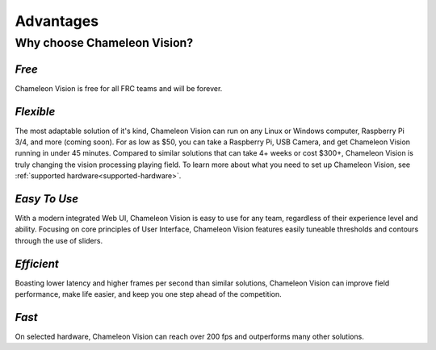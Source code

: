 Advantages
================

Why choose Chameleon Vision?
------------------------------

*Free*
^^^^^^^^

Chameleon Vision is free for all FRC teams and will be forever.

*Flexible*
^^^^^^^^^^^^
| The most adaptable solution of it's kind, Chameleon Vision can run on any Linux or Windows computer, Raspberry Pi 3/4, and more (coming soon). For as low as $50, you can take a Raspberry Pi, USB Camera, and get Chameleon Vision running in under 45 minutes. Compared to similar solutions that can take 4+ weeks or cost $300+, Chameleon Vision is truly changing the vision processing playing field. To learn more about what you need to set up Chameleon Vision, see :ref:`supported hardware<supported-hardware>`.


*Easy To Use*
^^^^^^^^^^^^^^^
With a modern integrated Web UI, Chameleon Vision is easy to use for any team, regardless of their experience level and ability. Focusing on core principles of User Interface, Chameleon Vision features easily tuneable thresholds and contours through the use of sliders.

*Efficient*
^^^^^^^^^^^^^
Boasting lower latency and higher frames per second than similar solutions, Chameleon Vision can improve field performance, make life easier, and keep you one step ahead of the competition.

*Fast*
^^^^^^^^^
On selected hardware, Chameleon Vision can reach over 200 fps and outperforms many other solutions.
